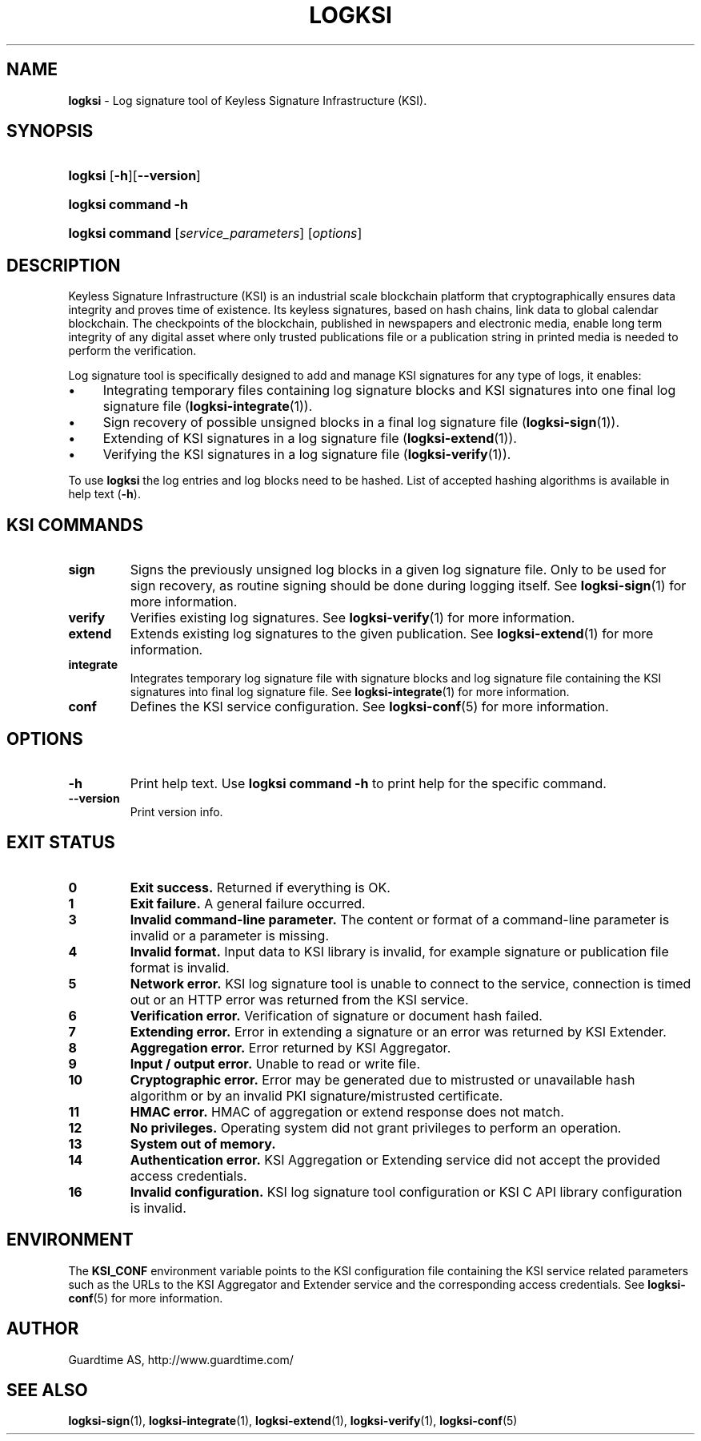 .TH LOGKSI 1
.\"
.SH NAME
\fBlogksi \fR- Log signature tool of Keyless Signature Infrastructure (KSI).
.\"
.SH SYNOPSIS
.HP 4
\fBlogksi \fR[\fB-h\fR][\fB--version\fR]
.HP 4
\fBlogksi \fBcommand\fR \fB-h\fR
.HP 4
\fBlogksi \fBcommand\fR [\fIservice_parameters\fR] [\fIoptions\fR]
.\"
.SH DESCRIPTION
Keyless Signature Infrastructure (KSI) is an industrial scale blockchain platform that cryptographically ensures data integrity and proves time of existence. Its keyless signatures, based on hash chains, link data to global calendar blockchain.
The checkpoints of the blockchain, published in newspapers and electronic media, enable long term integrity of any digital asset where only trusted publications file or a publication string in printed media is needed to perform the verification.
.LP
Log signature tool is specifically designed to add and manage KSI signatures for any type of logs, it enables:
.LP
.IP \(bu 4
Integrating temporary files containing log signature blocks and KSI signatures into one final log signature file (\fBlogksi-integrate\fR(1)).
.IP \(bu 4
Sign recovery of possible unsigned blocks in a final log signature file (\fBlogksi-sign\fR(1)).
.IP \(bu 4
Extending of KSI signatures in a log signature file (\fBlogksi-extend\fR(1)).
.IP \(bu 4
Verifying the KSI signatures in a log signature file (\fBlogksi-verify\fR(1)).
.LP
To use \fBlogksi\fR the log entries and log blocks need to be hashed. List of accepted hashing algorithms is available in help text (\fB-h\fR).
.LP
.SH KSI COMMANDS
.LP
.TP
\fBsign\fR
Signs the previously unsigned log blocks in a given log signature file. Only to be used for sign recovery, as routine signing should be done during logging itself. See \fBlogksi-sign\fR(1) for more information.
.\"
.TP
\fBverify\fR
Verifies existing log signatures. See \fBlogksi-verify\fR(1) for more information.
.\"
.TP
\fBextend\fR
Extends existing log signatures to the given publication. See \fBlogksi-extend\fR(1) for more information.
.\"
.TP
\fBintegrate\fR
Integrates temporary log signature file with signature blocks and log signature file containing the KSI signatures into final log signature file. See \fBlogksi-integrate\fR(1) for more information.
.\"
.TP
\fBconf\fR
Defines the KSI service configuration. See \fBlogksi-conf\fR(5) for more information.
.\"
.SH OPTIONS
.\"
.TP
\fB-h\fR
Print help text. Use \fBlogksi command -h\fR to print help for the specific command.
.\"
.TP
\fB--version\fR
Print version info.
.\"
.\"
.SH EXIT STATUS
.TP
\fB0\fR
\fBExit success.\fR Returned if everything is OK.
.\"
.TP
\fB1
\fBExit failure.\fR A general failure occurred.
.\"
.TP
\fB3
\fBInvalid command-line parameter.\fR The content or format of a command-line parameter is invalid or a parameter is missing.
.\"
.TP
\fB4
\fBInvalid format.\fR Input data to KSI library is invalid, for example signature or publication file format is invalid.
.\"
.TP
\fB5
\fBNetwork error.\fR KSI log signature tool is unable to connect to the service, connection is timed out or an HTTP error was returned from the KSI service.
.\"
.TP
\fB6
\fBVerification error.\fR Verification of signature or document hash failed.
.\"
.TP
\fB7
\fBExtending error.\fR Error in extending a signature or an error was returned by KSI Extender.
.\"
.TP
\fB8
\fBAggregation error.\fR Error returned by KSI Aggregator.
.\"
.TP
\fB9
\fBInput / output error.\fR Unable to read or write file.
.\"
.TP
\fB10
\fBCryptographic error.\fR Error may be generated due to mistrusted or unavailable hash algorithm or by an invalid PKI signature/mistrusted certificate.
.\"
.TP
\fB11
\fBHMAC error.\fR HMAC of aggregation or extend response does not match.
.\"
.TP
\fB12
\fBNo privileges.\fR Operating system did not grant privileges to perform an operation.
.\"
.TP
\fB13
\fBSystem out of memory.\fR
.\"
.TP
\fB14
\fBAuthentication error.\fR KSI Aggregation or Extending service did not accept the provided access credentials.
.br
.\"
.TP
\fB16
\fBInvalid configuration.\fR KSI log signature tool configuration or KSI C API library configuration is invalid.
.br
.\"
.SH ENVIRONMENT
The \fBKSI_CONF\fR environment variable points to the KSI configuration file containing the KSI service related parameters such as the URLs to the KSI Aggregator and Extender service and the corresponding access credentials. See \fBlogksi-conf\fR(5) for more information.
.LP
.\"
.SH AUTHOR
Guardtime AS, http://www.guardtime.com/
.LP
.\"
.SH SEE ALSO
\fBlogksi-sign\fR(1), \fBlogksi-integrate\fR(1), \fBlogksi-extend\fR(1), \fBlogksi-verify\fR(1), \fBlogksi-conf\fR(5)

